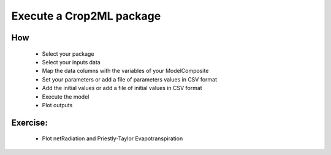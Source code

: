 Execute a Crop2ML package
=========================


How
---

 - Select your package 
 - Select your inputs data
 - Map the data columns with the variables of your ModelComposite
 - Set your parameters or add a file of parameters values in CSV format
 - Add the initial values or add a file of initial values in CSV format
 - Execute the model
 - Plot outputs


Exercise:
---------

 - Plot netRadiation and Priestly-Taylor Evapotranspiration

